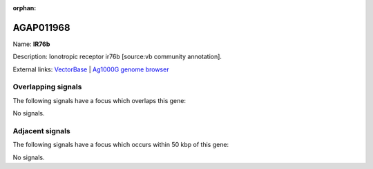 :orphan:

AGAP011968
=============



Name: **IR76b**

Description: Ionotropic receptor ir76b [source:vb community annotation].

External links:
`VectorBase <https://www.vectorbase.org/Anopheles_gambiae/Gene/Summary?g=AGAP011968>`_ |
`Ag1000G genome browser <https://www.malariagen.net/apps/ag1000g/phase1-AR3/index.html?genome_region=3L:35687053-35690662#genomebrowser>`_

Overlapping signals
-------------------

The following signals have a focus which overlaps this gene:



No signals.



Adjacent signals
----------------

The following signals have a focus which occurs within 50 kbp of this gene:



No signals.


